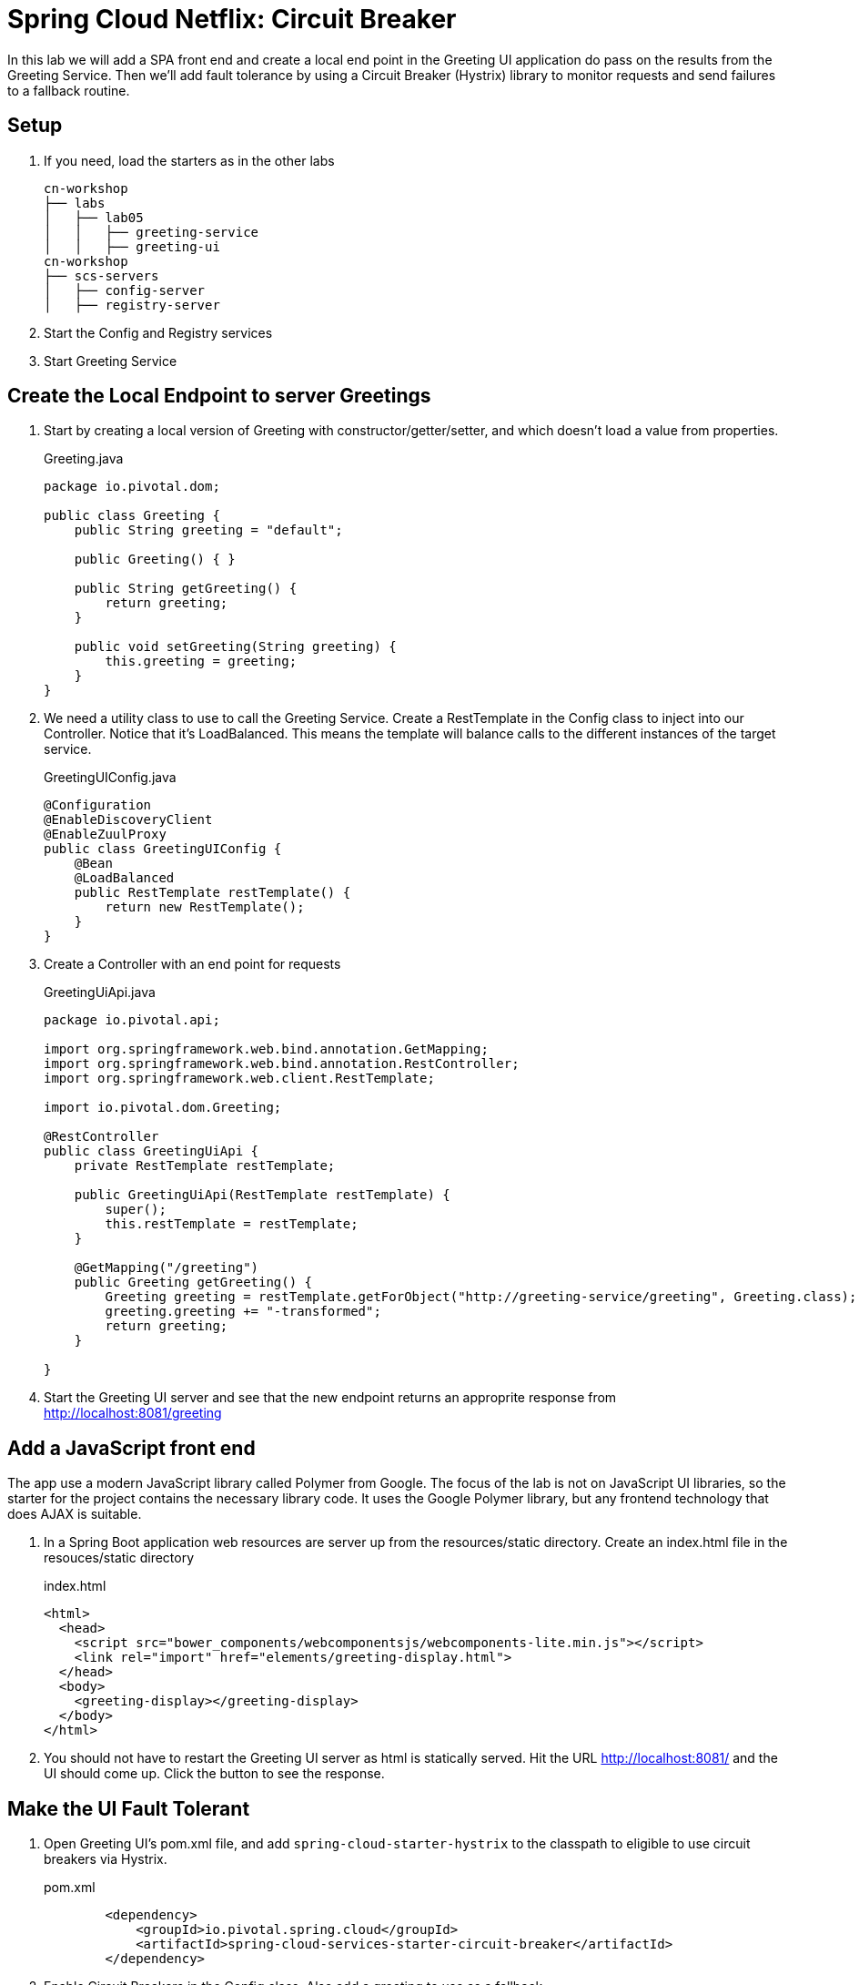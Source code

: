= Spring Cloud Netflix: Circuit Breaker

In this lab we will add a SPA front end and create a local end point in the Greeting UI application do pass on the results from the Greeting Service.  Then we'll add fault tolerance by using a Circuit Breaker (Hystrix) library to monitor requests and send failures to a fallback routine.

== Setup

. If you need, load the starters as in the other labs
+
[source, bash]
---------------------------------------------------------------------
cn-workshop
├── labs
│   ├── lab05
│   │   ├── greeting-service
│   │   ├── greeting-ui
cn-workshop
├── scs-servers
│   ├── config-server
│   ├── registry-server
---------------------------------------------------------------------

. Start the Config and Registry services

. Start Greeting Service

== Create the Local Endpoint to server Greetings

. Start by creating a local version of Greeting with constructor/getter/setter, and which doesn't load a value from properties.
+
[source, java]
.Greeting.java
---------------------------------------------------------------------
package io.pivotal.dom;

public class Greeting {
    public String greeting = "default";

    public Greeting() { }

    public String getGreeting() {
        return greeting;
    }

    public void setGreeting(String greeting) {
        this.greeting = greeting;
    }
}
---------------------------------------------------------------------

. We need a utility class to use to call the Greeting Service.  Create a RestTemplate in the Config class to inject into our Controller.  Notice that it's LoadBalanced.  This means the template will balance calls to the different instances of the target service.
+
[source,java]
.GreetingUIConfig.java
----
@Configuration
@EnableDiscoveryClient
@EnableZuulProxy
public class GreetingUIConfig {
    @Bean
    @LoadBalanced
    public RestTemplate restTemplate() {
        return new RestTemplate();
    }
}
----

. Create a Controller with an end point for requests
+
.GreetingUiApi.java
----
package io.pivotal.api;

import org.springframework.web.bind.annotation.GetMapping;
import org.springframework.web.bind.annotation.RestController;
import org.springframework.web.client.RestTemplate;

import io.pivotal.dom.Greeting;

@RestController
public class GreetingUiApi {
    private RestTemplate restTemplate;

    public GreetingUiApi(RestTemplate restTemplate) {
        super();
        this.restTemplate = restTemplate;
    }

    @GetMapping("/greeting")
    public Greeting getGreeting() {
        Greeting greeting = restTemplate.getForObject("http://greeting-service/greeting", Greeting.class);
        greeting.greeting += "-transformed";
        return greeting;
    }

}
----

. Start the Greeting UI server and see that the new endpoint returns an approprite response from http://localhost:8081/greeting

== Add a JavaScript front end

The app use a modern JavaScript library called Polymer from Google.  The focus of the lab is not on JavaScript UI libraries, so the starter for the project contains the necessary library code.  It uses the Google Polymer library, but any frontend technology that does AJAX is suitable.

. In a Spring Boot application web resources are server up from the resources/static directory.  Create an index.html file in the resouces/static directory
+
[source,html]
.index.html
----------
<html>
  <head>
    <script src="bower_components/webcomponentsjs/webcomponents-lite.min.js"></script>
    <link rel="import" href="elements/greeting-display.html">
  </head>
  <body>
    <greeting-display></greeting-display>
  </body>
</html>
----------

. You should not have to restart the Greeting UI server as html is statically served.  Hit the URL http://localhost:8081/ and the UI should come up.  Click the button to see the response.

== Make the UI Fault Tolerant

. Open Greeting UI's pom.xml file, and add `spring-cloud-starter-hystrix` to the classpath to eligible to use circuit breakers via Hystrix.
+
[source,xml]
.pom.xml
----
        <dependency>
            <groupId>io.pivotal.spring.cloud</groupId>
            <artifactId>spring-cloud-services-starter-circuit-breaker</artifactId>
        </dependency>
----

. Enable Circuit Breakers in the Config class.  Also add a greeting to use as a fallback.
+
[source,java]
.GreetingUIConfig.java
----
@Configuration
@EnableDiscoveryClient
@EnableZuulProxy
@EnableCircuitBreaker
public class GreetingUIConfig {
    @Bean
    @LoadBalanced
    public RestTemplate restTemplate() {
        return new RestTemplate();
    }
    
    @Bean
    public Greeting fallbackGreeting() {
        Greeting fallback = new Greeting();
        fallback.greeting = "Don't Panic!";
        return fallback;
    }
}
----


. Update the Controller class to indicate the end point is a Hystrix command, and what the fallback method is.  Also inject the fallback message created in the Config class.
+
[source,java]
----
@RestController
public class GreetingUiApi {
    private RestTemplate restTemplate;
    private Greeting fallbackGreeting;

    public GreetingUiApi(RestTemplate restTemplate, Greeting fallbackGreeting) {
        super();
        this.restTemplate = restTemplate;
        this.fallbackGreeting = fallbackGreeting;
    }
    
    public Greeting getGreetingFallback() {
        return fallbackGreeting;
    }

    @GetMapping("/greeting")
    @HystrixCommand(fallbackMethod = "getGreetingFallback")
    public Greeting getGreeting() {
        Greeting greeting = restTemplate.getForObject("http://greeting-service/greeting", Greeting.class);
        greeting.greeting += "-transformed";
        return greeting;
    }

}
----

. (Re)Start the Greeting UI application

. Hit the web page, click the button, and you should see the service message as normal.

. Kill the Greeting Service

. Click the button again, and you will now see the message as delivered by the fallback method.

. Restart Greeting Service, wait a bit, then try again.  UI should be functioning again!

